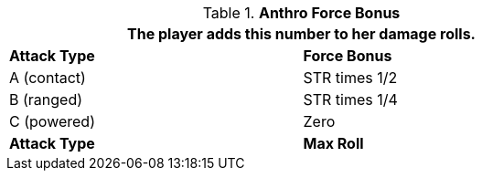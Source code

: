 // combat table that was lost in translations

.*Anthro Force Bonus*
[width="75%",cols="<,<",frame="all", stripes="even"]
|===
2+<|The player adds this number to her damage rolls.

s|Attack Type
s|Force Bonus

|A (contact)
|STR times 1/2

|B (ranged)
|STR times 1/4

|C (powered)
|Zero

s|Attack Type
s|Max Roll

|===